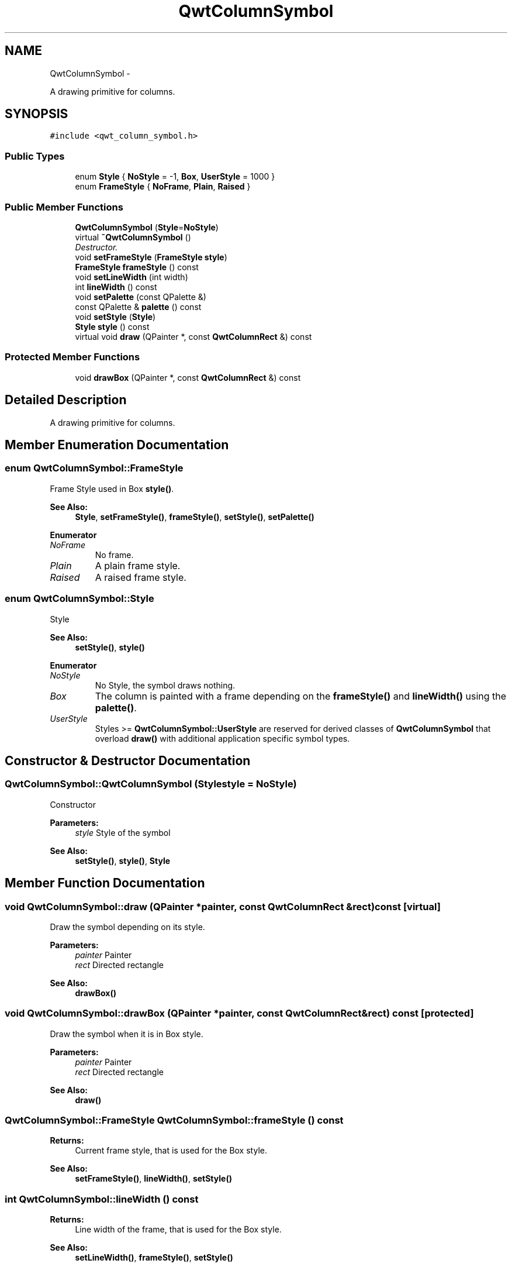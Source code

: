 .TH "QwtColumnSymbol" 3 "Thu Sep 18 2014" "Version 6.1.1" "Qwt User's Guide" \" -*- nroff -*-
.ad l
.nh
.SH NAME
QwtColumnSymbol \- 
.PP
A drawing primitive for columns\&.  

.SH SYNOPSIS
.br
.PP
.PP
\fC#include <qwt_column_symbol\&.h>\fP
.SS "Public Types"

.in +1c
.ti -1c
.RI "enum \fBStyle\fP { \fBNoStyle\fP = -1, \fBBox\fP, \fBUserStyle\fP = 1000 }"
.br
.ti -1c
.RI "enum \fBFrameStyle\fP { \fBNoFrame\fP, \fBPlain\fP, \fBRaised\fP }"
.br
.in -1c
.SS "Public Member Functions"

.in +1c
.ti -1c
.RI "\fBQwtColumnSymbol\fP (\fBStyle\fP=\fBNoStyle\fP)"
.br
.ti -1c
.RI "virtual \fB~QwtColumnSymbol\fP ()"
.br
.RI "\fIDestructor\&. \fP"
.ti -1c
.RI "void \fBsetFrameStyle\fP (\fBFrameStyle\fP \fBstyle\fP)"
.br
.ti -1c
.RI "\fBFrameStyle\fP \fBframeStyle\fP () const "
.br
.ti -1c
.RI "void \fBsetLineWidth\fP (int width)"
.br
.ti -1c
.RI "int \fBlineWidth\fP () const "
.br
.ti -1c
.RI "void \fBsetPalette\fP (const QPalette &)"
.br
.ti -1c
.RI "const QPalette & \fBpalette\fP () const "
.br
.ti -1c
.RI "void \fBsetStyle\fP (\fBStyle\fP)"
.br
.ti -1c
.RI "\fBStyle\fP \fBstyle\fP () const "
.br
.ti -1c
.RI "virtual void \fBdraw\fP (QPainter *, const \fBQwtColumnRect\fP &) const "
.br
.in -1c
.SS "Protected Member Functions"

.in +1c
.ti -1c
.RI "void \fBdrawBox\fP (QPainter *, const \fBQwtColumnRect\fP &) const "
.br
.in -1c
.SH "Detailed Description"
.PP 
A drawing primitive for columns\&. 
.SH "Member Enumeration Documentation"
.PP 
.SS "enum \fBQwtColumnSymbol::FrameStyle\fP"
Frame Style used in Box \fBstyle()\fP\&. 
.PP
\fBSee Also:\fP
.RS 4
\fBStyle\fP, \fBsetFrameStyle()\fP, \fBframeStyle()\fP, \fBsetStyle()\fP, \fBsetPalette()\fP 
.RE
.PP

.PP
\fBEnumerator\fP
.in +1c
.TP
\fB\fINoFrame \fP\fP
No frame\&. 
.TP
\fB\fIPlain \fP\fP
A plain frame style\&. 
.TP
\fB\fIRaised \fP\fP
A raised frame style\&. 
.SS "enum \fBQwtColumnSymbol::Style\fP"
Style 
.PP
\fBSee Also:\fP
.RS 4
\fBsetStyle()\fP, \fBstyle()\fP 
.RE
.PP

.PP
\fBEnumerator\fP
.in +1c
.TP
\fB\fINoStyle \fP\fP
No Style, the symbol draws nothing\&. 
.TP
\fB\fIBox \fP\fP
The column is painted with a frame depending on the \fBframeStyle()\fP and \fBlineWidth()\fP using the \fBpalette()\fP\&. 
.TP
\fB\fIUserStyle \fP\fP
Styles >= \fBQwtColumnSymbol::UserStyle\fP are reserved for derived classes of \fBQwtColumnSymbol\fP that overload \fBdraw()\fP with additional application specific symbol types\&. 
.SH "Constructor & Destructor Documentation"
.PP 
.SS "QwtColumnSymbol::QwtColumnSymbol (\fBStyle\fPstyle = \fC\fBNoStyle\fP\fP)"
Constructor
.PP
\fBParameters:\fP
.RS 4
\fIstyle\fP Style of the symbol 
.RE
.PP
\fBSee Also:\fP
.RS 4
\fBsetStyle()\fP, \fBstyle()\fP, \fBStyle\fP 
.RE
.PP

.SH "Member Function Documentation"
.PP 
.SS "void QwtColumnSymbol::draw (QPainter *painter, const \fBQwtColumnRect\fP &rect) const\fC [virtual]\fP"
Draw the symbol depending on its style\&.
.PP
\fBParameters:\fP
.RS 4
\fIpainter\fP Painter 
.br
\fIrect\fP Directed rectangle
.RE
.PP
\fBSee Also:\fP
.RS 4
\fBdrawBox()\fP 
.RE
.PP

.SS "void QwtColumnSymbol::drawBox (QPainter *painter, const \fBQwtColumnRect\fP &rect) const\fC [protected]\fP"
Draw the symbol when it is in Box style\&.
.PP
\fBParameters:\fP
.RS 4
\fIpainter\fP Painter 
.br
\fIrect\fP Directed rectangle
.RE
.PP
\fBSee Also:\fP
.RS 4
\fBdraw()\fP 
.RE
.PP

.SS "\fBQwtColumnSymbol::FrameStyle\fP QwtColumnSymbol::frameStyle () const"

.PP
\fBReturns:\fP
.RS 4
Current frame style, that is used for the Box style\&. 
.RE
.PP
\fBSee Also:\fP
.RS 4
\fBsetFrameStyle()\fP, \fBlineWidth()\fP, \fBsetStyle()\fP 
.RE
.PP

.SS "int QwtColumnSymbol::lineWidth () const"

.PP
\fBReturns:\fP
.RS 4
Line width of the frame, that is used for the Box style\&. 
.RE
.PP
\fBSee Also:\fP
.RS 4
\fBsetLineWidth()\fP, \fBframeStyle()\fP, \fBsetStyle()\fP 
.RE
.PP

.SS "const QPalette & QwtColumnSymbol::palette () const"

.PP
\fBReturns:\fP
.RS 4
Current palette 
.RE
.PP
\fBSee Also:\fP
.RS 4
\fBsetPalette()\fP 
.RE
.PP

.SS "void QwtColumnSymbol::setFrameStyle (\fBFrameStyle\fPframeStyle)"
Set the frame, that is used for the Box style\&.
.PP
\fBParameters:\fP
.RS 4
\fIframeStyle\fP Frame style 
.RE
.PP
\fBSee Also:\fP
.RS 4
\fBframeStyle()\fP, \fBsetLineWidth()\fP, \fBsetStyle()\fP 
.RE
.PP

.SS "void QwtColumnSymbol::setLineWidth (intwidth)"
Set the line width of the frame, that is used for the Box style\&.
.PP
\fBParameters:\fP
.RS 4
\fIwidth\fP Width 
.RE
.PP
\fBSee Also:\fP
.RS 4
\fBlineWidth()\fP, \fBsetFrameStyle()\fP 
.RE
.PP

.SS "void QwtColumnSymbol::setPalette (const QPalette &palette)"
Assign a palette for the symbol
.PP
\fBParameters:\fP
.RS 4
\fIpalette\fP Palette 
.RE
.PP
\fBSee Also:\fP
.RS 4
\fBpalette()\fP, \fBsetStyle()\fP 
.RE
.PP

.SS "void QwtColumnSymbol::setStyle (\fBStyle\fPstyle)"
Specify the symbol style
.PP
\fBParameters:\fP
.RS 4
\fIstyle\fP Style 
.RE
.PP
\fBSee Also:\fP
.RS 4
\fBstyle()\fP, \fBsetPalette()\fP 
.RE
.PP

.SS "\fBQwtColumnSymbol::Style\fP QwtColumnSymbol::style () const"

.PP
\fBReturns:\fP
.RS 4
Current symbol style 
.RE
.PP
\fBSee Also:\fP
.RS 4
\fBsetStyle()\fP 
.RE
.PP


.SH "Author"
.PP 
Generated automatically by Doxygen for Qwt User's Guide from the source code\&.

